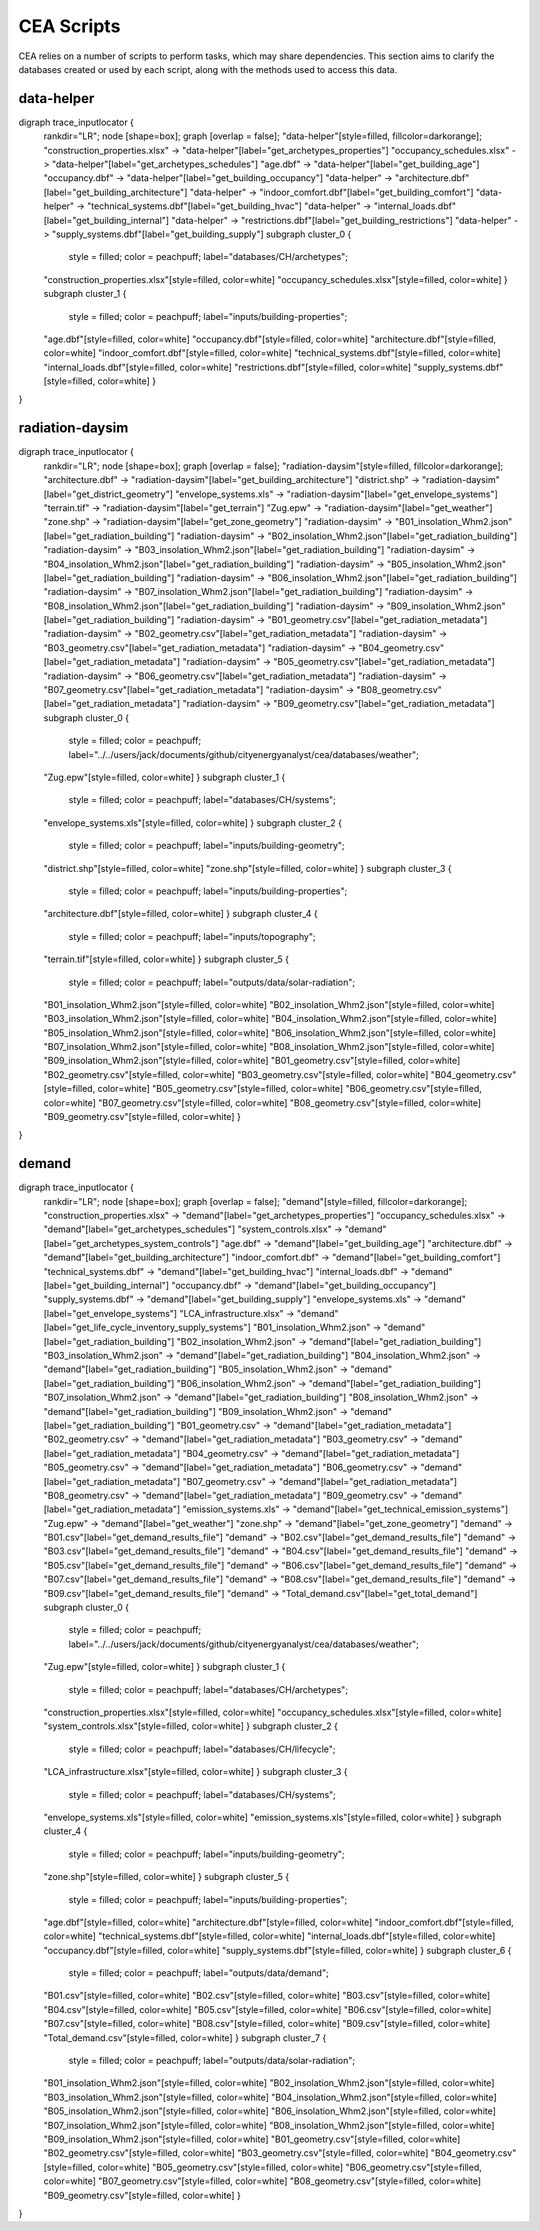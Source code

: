 CEA Scripts
===========
CEA relies on a number of scripts to perform tasks, which may share dependencies.
This section aims to clarify the databases created or used by each script, along with the methods used
to access this data.


data-helper
-----------

digraph trace_inputlocator {
    rankdir="LR";
    node [shape=box];
    graph [overlap = false];
    "data-helper"[style=filled, fillcolor=darkorange];
    "construction_properties.xlsx" -> "data-helper"[label="get_archetypes_properties"]
    "occupancy_schedules.xlsx" -> "data-helper"[label="get_archetypes_schedules"]
    "age.dbf" -> "data-helper"[label="get_building_age"]
    "occupancy.dbf" -> "data-helper"[label="get_building_occupancy"]
    "data-helper" -> "architecture.dbf"[label="get_building_architecture"]
    "data-helper" -> "indoor_comfort.dbf"[label="get_building_comfort"]
    "data-helper" -> "technical_systems.dbf"[label="get_building_hvac"]
    "data-helper" -> "internal_loads.dbf"[label="get_building_internal"]
    "data-helper" -> "restrictions.dbf"[label="get_building_restrictions"]
    "data-helper" -> "supply_systems.dbf"[label="get_building_supply"]
    subgraph cluster_0 {
        style = filled;
        color = peachpuff;
        label="databases/CH/archetypes";
    "construction_properties.xlsx"[style=filled, color=white]
    "occupancy_schedules.xlsx"[style=filled, color=white]
    }
    subgraph cluster_1 {
        style = filled;
        color = peachpuff;
        label="inputs/building-properties";
    "age.dbf"[style=filled, color=white]
    "occupancy.dbf"[style=filled, color=white]
    "architecture.dbf"[style=filled, color=white]
    "indoor_comfort.dbf"[style=filled, color=white]
    "technical_systems.dbf"[style=filled, color=white]
    "internal_loads.dbf"[style=filled, color=white]
    "restrictions.dbf"[style=filled, color=white]
    "supply_systems.dbf"[style=filled, color=white]
    }
}
    
radiation-daysim
----------------

digraph trace_inputlocator {
    rankdir="LR";
    node [shape=box];
    graph [overlap = false];
    "radiation-daysim"[style=filled, fillcolor=darkorange];
    "architecture.dbf" -> "radiation-daysim"[label="get_building_architecture"]
    "district.shp" -> "radiation-daysim"[label="get_district_geometry"]
    "envelope_systems.xls" -> "radiation-daysim"[label="get_envelope_systems"]
    "terrain.tif" -> "radiation-daysim"[label="get_terrain"]
    "Zug.epw" -> "radiation-daysim"[label="get_weather"]
    "zone.shp" -> "radiation-daysim"[label="get_zone_geometry"]
    "radiation-daysim" -> "B01_insolation_Whm2.json"[label="get_radiation_building"]
    "radiation-daysim" -> "B02_insolation_Whm2.json"[label="get_radiation_building"]
    "radiation-daysim" -> "B03_insolation_Whm2.json"[label="get_radiation_building"]
    "radiation-daysim" -> "B04_insolation_Whm2.json"[label="get_radiation_building"]
    "radiation-daysim" -> "B05_insolation_Whm2.json"[label="get_radiation_building"]
    "radiation-daysim" -> "B06_insolation_Whm2.json"[label="get_radiation_building"]
    "radiation-daysim" -> "B07_insolation_Whm2.json"[label="get_radiation_building"]
    "radiation-daysim" -> "B08_insolation_Whm2.json"[label="get_radiation_building"]
    "radiation-daysim" -> "B09_insolation_Whm2.json"[label="get_radiation_building"]
    "radiation-daysim" -> "B01_geometry.csv"[label="get_radiation_metadata"]
    "radiation-daysim" -> "B02_geometry.csv"[label="get_radiation_metadata"]
    "radiation-daysim" -> "B03_geometry.csv"[label="get_radiation_metadata"]
    "radiation-daysim" -> "B04_geometry.csv"[label="get_radiation_metadata"]
    "radiation-daysim" -> "B05_geometry.csv"[label="get_radiation_metadata"]
    "radiation-daysim" -> "B06_geometry.csv"[label="get_radiation_metadata"]
    "radiation-daysim" -> "B07_geometry.csv"[label="get_radiation_metadata"]
    "radiation-daysim" -> "B08_geometry.csv"[label="get_radiation_metadata"]
    "radiation-daysim" -> "B09_geometry.csv"[label="get_radiation_metadata"]
    subgraph cluster_0 {
        style = filled;
        color = peachpuff;
        label="../../users/jack/documents/github/cityenergyanalyst/cea/databases/weather";
    "Zug.epw"[style=filled, color=white]
    }
    subgraph cluster_1 {
        style = filled;
        color = peachpuff;
        label="databases/CH/systems";
    "envelope_systems.xls"[style=filled, color=white]
    }
    subgraph cluster_2 {
        style = filled;
        color = peachpuff;
        label="inputs/building-geometry";
    "district.shp"[style=filled, color=white]
    "zone.shp"[style=filled, color=white]
    }
    subgraph cluster_3 {
        style = filled;
        color = peachpuff;
        label="inputs/building-properties";
    "architecture.dbf"[style=filled, color=white]
    }
    subgraph cluster_4 {
        style = filled;
        color = peachpuff;
        label="inputs/topography";
    "terrain.tif"[style=filled, color=white]
    }
    subgraph cluster_5 {
        style = filled;
        color = peachpuff;
        label="outputs/data/solar-radiation";
    "B01_insolation_Whm2.json"[style=filled, color=white]
    "B02_insolation_Whm2.json"[style=filled, color=white]
    "B03_insolation_Whm2.json"[style=filled, color=white]
    "B04_insolation_Whm2.json"[style=filled, color=white]
    "B05_insolation_Whm2.json"[style=filled, color=white]
    "B06_insolation_Whm2.json"[style=filled, color=white]
    "B07_insolation_Whm2.json"[style=filled, color=white]
    "B08_insolation_Whm2.json"[style=filled, color=white]
    "B09_insolation_Whm2.json"[style=filled, color=white]
    "B01_geometry.csv"[style=filled, color=white]
    "B02_geometry.csv"[style=filled, color=white]
    "B03_geometry.csv"[style=filled, color=white]
    "B04_geometry.csv"[style=filled, color=white]
    "B05_geometry.csv"[style=filled, color=white]
    "B06_geometry.csv"[style=filled, color=white]
    "B07_geometry.csv"[style=filled, color=white]
    "B08_geometry.csv"[style=filled, color=white]
    "B09_geometry.csv"[style=filled, color=white]
    }
}
    
demand
------

digraph trace_inputlocator {
    rankdir="LR";
    node [shape=box];
    graph [overlap = false];
    "demand"[style=filled, fillcolor=darkorange];
    "construction_properties.xlsx" -> "demand"[label="get_archetypes_properties"]
    "occupancy_schedules.xlsx" -> "demand"[label="get_archetypes_schedules"]
    "system_controls.xlsx" -> "demand"[label="get_archetypes_system_controls"]
    "age.dbf" -> "demand"[label="get_building_age"]
    "architecture.dbf" -> "demand"[label="get_building_architecture"]
    "indoor_comfort.dbf" -> "demand"[label="get_building_comfort"]
    "technical_systems.dbf" -> "demand"[label="get_building_hvac"]
    "internal_loads.dbf" -> "demand"[label="get_building_internal"]
    "occupancy.dbf" -> "demand"[label="get_building_occupancy"]
    "supply_systems.dbf" -> "demand"[label="get_building_supply"]
    "envelope_systems.xls" -> "demand"[label="get_envelope_systems"]
    "LCA_infrastructure.xlsx" -> "demand"[label="get_life_cycle_inventory_supply_systems"]
    "B01_insolation_Whm2.json" -> "demand"[label="get_radiation_building"]
    "B02_insolation_Whm2.json" -> "demand"[label="get_radiation_building"]
    "B03_insolation_Whm2.json" -> "demand"[label="get_radiation_building"]
    "B04_insolation_Whm2.json" -> "demand"[label="get_radiation_building"]
    "B05_insolation_Whm2.json" -> "demand"[label="get_radiation_building"]
    "B06_insolation_Whm2.json" -> "demand"[label="get_radiation_building"]
    "B07_insolation_Whm2.json" -> "demand"[label="get_radiation_building"]
    "B08_insolation_Whm2.json" -> "demand"[label="get_radiation_building"]
    "B09_insolation_Whm2.json" -> "demand"[label="get_radiation_building"]
    "B01_geometry.csv" -> "demand"[label="get_radiation_metadata"]
    "B02_geometry.csv" -> "demand"[label="get_radiation_metadata"]
    "B03_geometry.csv" -> "demand"[label="get_radiation_metadata"]
    "B04_geometry.csv" -> "demand"[label="get_radiation_metadata"]
    "B05_geometry.csv" -> "demand"[label="get_radiation_metadata"]
    "B06_geometry.csv" -> "demand"[label="get_radiation_metadata"]
    "B07_geometry.csv" -> "demand"[label="get_radiation_metadata"]
    "B08_geometry.csv" -> "demand"[label="get_radiation_metadata"]
    "B09_geometry.csv" -> "demand"[label="get_radiation_metadata"]
    "emission_systems.xls" -> "demand"[label="get_technical_emission_systems"]
    "Zug.epw" -> "demand"[label="get_weather"]
    "zone.shp" -> "demand"[label="get_zone_geometry"]
    "demand" -> "B01.csv"[label="get_demand_results_file"]
    "demand" -> "B02.csv"[label="get_demand_results_file"]
    "demand" -> "B03.csv"[label="get_demand_results_file"]
    "demand" -> "B04.csv"[label="get_demand_results_file"]
    "demand" -> "B05.csv"[label="get_demand_results_file"]
    "demand" -> "B06.csv"[label="get_demand_results_file"]
    "demand" -> "B07.csv"[label="get_demand_results_file"]
    "demand" -> "B08.csv"[label="get_demand_results_file"]
    "demand" -> "B09.csv"[label="get_demand_results_file"]
    "demand" -> "Total_demand.csv"[label="get_total_demand"]
    subgraph cluster_0 {
        style = filled;
        color = peachpuff;
        label="../../users/jack/documents/github/cityenergyanalyst/cea/databases/weather";
    "Zug.epw"[style=filled, color=white]
    }
    subgraph cluster_1 {
        style = filled;
        color = peachpuff;
        label="databases/CH/archetypes";
    "construction_properties.xlsx"[style=filled, color=white]
    "occupancy_schedules.xlsx"[style=filled, color=white]
    "system_controls.xlsx"[style=filled, color=white]
    }
    subgraph cluster_2 {
        style = filled;
        color = peachpuff;
        label="databases/CH/lifecycle";
    "LCA_infrastructure.xlsx"[style=filled, color=white]
    }
    subgraph cluster_3 {
        style = filled;
        color = peachpuff;
        label="databases/CH/systems";
    "envelope_systems.xls"[style=filled, color=white]
    "emission_systems.xls"[style=filled, color=white]
    }
    subgraph cluster_4 {
        style = filled;
        color = peachpuff;
        label="inputs/building-geometry";
    "zone.shp"[style=filled, color=white]
    }
    subgraph cluster_5 {
        style = filled;
        color = peachpuff;
        label="inputs/building-properties";
    "age.dbf"[style=filled, color=white]
    "architecture.dbf"[style=filled, color=white]
    "indoor_comfort.dbf"[style=filled, color=white]
    "technical_systems.dbf"[style=filled, color=white]
    "internal_loads.dbf"[style=filled, color=white]
    "occupancy.dbf"[style=filled, color=white]
    "supply_systems.dbf"[style=filled, color=white]
    }
    subgraph cluster_6 {
        style = filled;
        color = peachpuff;
        label="outputs/data/demand";
    "B01.csv"[style=filled, color=white]
    "B02.csv"[style=filled, color=white]
    "B03.csv"[style=filled, color=white]
    "B04.csv"[style=filled, color=white]
    "B05.csv"[style=filled, color=white]
    "B06.csv"[style=filled, color=white]
    "B07.csv"[style=filled, color=white]
    "B08.csv"[style=filled, color=white]
    "B09.csv"[style=filled, color=white]
    "Total_demand.csv"[style=filled, color=white]
    }
    subgraph cluster_7 {
        style = filled;
        color = peachpuff;
        label="outputs/data/solar-radiation";
    "B01_insolation_Whm2.json"[style=filled, color=white]
    "B02_insolation_Whm2.json"[style=filled, color=white]
    "B03_insolation_Whm2.json"[style=filled, color=white]
    "B04_insolation_Whm2.json"[style=filled, color=white]
    "B05_insolation_Whm2.json"[style=filled, color=white]
    "B06_insolation_Whm2.json"[style=filled, color=white]
    "B07_insolation_Whm2.json"[style=filled, color=white]
    "B08_insolation_Whm2.json"[style=filled, color=white]
    "B09_insolation_Whm2.json"[style=filled, color=white]
    "B01_geometry.csv"[style=filled, color=white]
    "B02_geometry.csv"[style=filled, color=white]
    "B03_geometry.csv"[style=filled, color=white]
    "B04_geometry.csv"[style=filled, color=white]
    "B05_geometry.csv"[style=filled, color=white]
    "B06_geometry.csv"[style=filled, color=white]
    "B07_geometry.csv"[style=filled, color=white]
    "B08_geometry.csv"[style=filled, color=white]
    "B09_geometry.csv"[style=filled, color=white]
    }
}
    